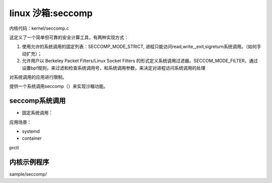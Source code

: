 linux 沙箱:seccomp
--------------------------


内核代码：kernel/seccomp.c

这定义了一个简单但可靠的安全计算工具，有两种实现方式：

1. 使用允许的系统调用的固定列表：SECCOMP_MODE_STRICT, 进程只能访问read,write,_exit,sigreturn系统调用。（如何手动扩充）；
2. 允许用户以 Berkeley Packet Filters/Linux Socket Filters 的形式定义系统调用过滤器。SECCOM_MODE_FILTER，通过设置bpf规则，来过滤和检查系统调用号，和系统调用参数，来决定对进程访问系统调用的处理

对系统调用的应用进行限制。

提供一个系统调用seccomp（）来实现沙箱功能。

seccomp系统调用
^^^^^^^^^^^^^^
.. code-block:: c
	:caption: struct kset_uevent_ops
	:emphasize-lines: 4,5
	:linenos:

	/* Common entry point for both prctl and syscall. */
	static long do_seccomp(unsigned int op, unsigned int flags,
		       void __user *uargs)
	{
		switch (op) {
		case SECCOMP_SET_MODE_STRICT://固定系统调用
			if (flags != 0 || uargs != NULL)
				return -EINVAL;
			return seccomp_set_mode_strict();
		case SECCOMP_SET_MODE_FILTER: //设置系统调用过滤条件
			return seccomp_set_mode_filter(flags, uargs);
		case SECCOMP_GET_ACTION_AVAIL: //获取可用的系统调用列表
			if (flags != 0)
				return -EINVAL;

			return seccomp_get_action_avail(uargs);
		case SECCOMP_GET_NOTIF_SIZES: //获取。。。。。
			if (flags != 0)
				return -EINVAL;

			return seccomp_get_notif_sizes(uargs);
		default:
			return -EINVAL;
	}
   
- 固定系统调用：
  

应用场景：

- systemd
- container

prctl

内核示例程序
^^^^^^^^^^^^^
sample/seccomp/




















   
